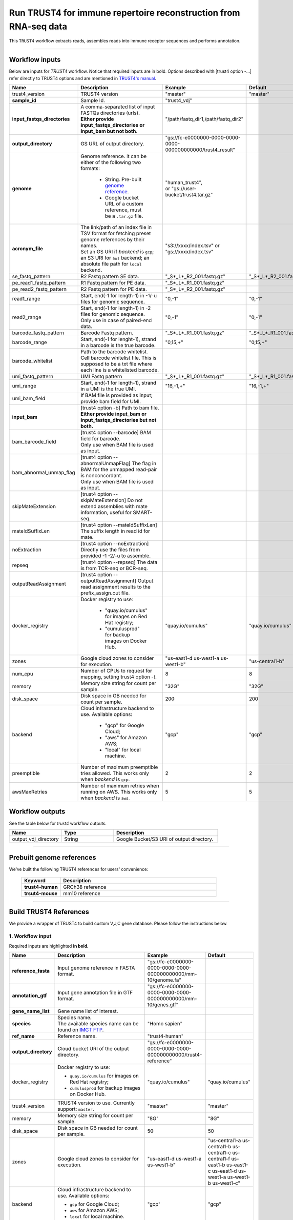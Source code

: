 Run TRUST4 for immune repertoire reconstruction from RNA-seq data
----------------------------------------------------------------------

This ``TRUST4`` workflow extracts reads, assembles reads into immune receptor sequences and performs annotation.

----------------------------

Workflow inputs
^^^^^^^^^^^^^^^^^^

Below are inputs for *TRUST4* workflow. Notice that required inputs are in bold. Options described with [trust4 option -...] refer directly to TRUST4 options and are mentioned in `TRUST4's manual`_.

.. list-table::
    :widths: 5 20 10 5
    :header-rows: 1

    * - Name
      - Description
      - Example
      - Default
    * - trust4_version
      - TRUST4 version
      - "master"
      - "master"
    * - **sample_id**
      - Sample Id.
      - "trust4_vdj"
      -
    * - **input_fastqs_directories**
      - | A comma-separated list of input FASTQs directories (urls).
	| **Either provide input_fastqs_directories or input_bam but not both.**
      - "/path/fastq_dir1,/path/fastq_dir2"
      -
    * - **output_directory**
      - GS URL of output directory.
      - "gs://fc-e0000000-0000-0000-0000-000000000000/trust4_result"
      -	  	  
    * - **genome**
      - Genome reference. It can be either of the following two formats:

		- String. Pre-built `genome reference`_.

		- Google bucket URL of a custom reference, must be a ``.tar.gz`` file.
      - | "human_trust4",
	| or "gs://user-bucket/trust4.tar.gz"
      -
    * - **acronym_file**
      - | The link/path of an index file in TSV format for fetching preset genome references by their names.
	| Set an GS URI if *backend* is ``gcp``; an S3 URI for ``aws`` backend; an absolute file path for ``local`` backend.
      - "s3://xxxx/index.tsv" or "gs://xxxx/index.tsv"
      -
    * - se_fastq_pattern	
      - R2 Fastq pattern SE data.
      - "_S*_L*_R2_001.fastq.gz"
      - "_S*_L*_R2_001.fastq.gz"
    * - pe_read1_fastq_pattern
      - R1 Fastq pattern for PE data.
      - "_S*_L*_R1_001.fastq.gz"
      - 
    * - pe_read2_fastq_pattern
      - R2 Fastq pattern for PE data.
      - "_S*_L*_R2_001.fastq.gz"
      - 
    * - read1_range
      - Start, end(-1 for length-1) in -1/-u files for genomic sequence.
      - "0,-1"
      - "0,-1"
    * - read2_range
      - | Start, end(-1 for length-1) in -2 files for genomic sequence.
	| Only use in case of paired-end data.
      - "0,-1"
      - "0,-1"
    * - barcode_fastq_pattern
      - Barcode Fastq pattern.
      - "_S*_L*_R1_001.fastq.gz"
      - "_S*_L*_R1_001.fastq.gz"
    * - barcode_range
      - Start, end(-1 for lenght-1), strand in a barcode is the true barcode.
      - "0,15,+"
      - "0,15,+"
    * - barcode_whitelist
      - | Path to the barcode whitelist.
	| Cell barcode whitelist file. This is supposed to be a txt file where each line is a whitelisted barcode.
      - 
      -
    * - umi_fastq_pattern
      - UMI Fastq pattern
      - "_S*_L*_R1_001.fastq.gz"
      - "_S*_L*_R1_001.fastq.gz"
    * - umi_range
      - Start, end(-1 for length-1), strand in a UMI is the true UMI. 
      - "16,-1,+"
      - "16,-1,+"
    * - umi_bam_field
      - If BAM file is provided as input; provide bam field for UMI.
      - 
      - 
    * - **input_bam**
      - | [trust4 option -b] Path to bam file.
        | **Either provide input_bam or input_fastqs_directories but not both.**
      - 
      - 
    * - bam_barcode_field
      - | [trust4 option --barcode] BAM field for barcode.
	| Only use when BAM file is used as input.
      - 
      - 
    * - bam_abnormal_unmap_flag
      - | [trust4 option --abnormalUnmapFlag] The flag in BAM for the unmapped read-pair is nonconcordant.
	| Only use when BAM file is used as input.
      - 
      - 
    * - skipMateExtension
      - [trust4 option --skipMateExtension] Do not extend assemblies with mate information, useful for SMART-seq.
      -
      - 
    * - mateIdSuffixLen
      - [trust4 option --mateIdSuffixLen] The suffix length in read id for mate.
      - 
      -
    * - noExtraction
      - [trust4 option --noExtraction] Directly use the files from provided -1 -2/-u to assemble.
      - 
      -
    * - repseq
      - [trust4 option --repseq] The data is from TCR-seq or BCR-seq.
      - 
      -
    * - outputReadAssignment
      - [trust4 option --outputReadAssignment] Output read assignment results to the prefix_assign.out file. 
      - 
      -
    * - docker_registry
      - Docker registry to use:

	  	- "quay.io/cumulus" for images on Red Hat registry;

		- "cumulusprod" for backup images on Docker Hub.
      - "quay.io/cumulus"
      - "quay.io/cumulus"
    * - zones
      - Google cloud zones to consider for execution.
      - "us-east1-d us-west1-a us-west1-b"
      - "us-central1-b"
    * - num_cpu
      - Number of CPUs to request for mapping, setting trust4 option -t.
      - 8
      - 8
    * - memory
      - Memory size string for count per sample.
      - "32G"
      - "32G"
    * - disk_space
      - Disk space in GB needed for count per sample.
      - 200
      - 200
    * - backend
      - Cloud infrastructure backend to use. Available options:

	    - "gcp" for Google Cloud;
	    - "aws" for Amazon AWS;
	    - "local" for local machine.
      - "gcp"
      - "gcp"
    * - preemptible
      - Number of maximum preemptible tries allowed. This works only when *backend* is ``gcp``.
      - 2
      - 2
    * - awsMaxRetries
      - Number of maximum retries when running on AWS. This works only when *backend* is ``aws``.
      - 5
      - 5

Workflow outputs
^^^^^^^^^^^^^^^^^^^

See the table below for *trust4* workflow outputs.

.. list-table::
	:widths: 5 5 10
	:header-rows: 1

	* - Name
	  - Type
	  - Description
	* - output_vdj_directory
	  - String
	  - Google Bucket/S3 URI of output directory.

----------------------------

Prebuilt genome references
^^^^^^^^^^^^^^^^^^^^^^^^^^^

We've built the following TRUST4 references for users' convenience:

	.. list-table::
		:widths: 5 20
		:header-rows: 1

		* - Keyword
		  - Description
		* - **trust4-human**
		  - GRCh38 reference
		* - **trsut4-mouse**
		  - mm10 reference

---------------------------

Build TRUST4 References
^^^^^^^^^^^^^^^^^^^^^^^^^^

We provide a wrapper of TRUST4 to build custom V,J,C gene database. Please follow the instructions below.

1. Workflow input
+++++++++++++++++++

Required inputs are highlighted **in bold**.

.. list-table::
    :widths: 5 20 10 5
    :header-rows: 1

    * - Name
      - Description
      - Example
      - Default
    * - **reference_fasta**
      - Input genome reference in FASTA format.
      - "gs://fc-e0000000-0000-0000-0000-000000000000/mm-10/genome.fa"
      -
    * - **annotation_gtf**
      - Input gene annotation file in GTF format.
      - "gs://fc-e0000000-0000-0000-0000-000000000000/mm-10/genes.gtf"
      -
    * - **gene_name_list**
      - Gene name list of interest.
      - 
      -
    * - **species**
      - | Species name.
	| The available species name can be found on `IMGT FTP`_.
      - "Homo sapien"
      -
    * - **ref_name**
      - Reference name.
      - "trust4-human"
      -
    * - **output_directory**
      - Cloud bucket URI of the output directory.
      - "gs://fc-e0000000-0000-0000-0000-000000000000/trust4-reference"
      -
    * - docker_registry
      - Docker registry to use:

        - ``quay.io/cumulus`` for images on Red Hat registry;

        - ``cumulusprod`` for backup images on Docker Hub.
      - "quay.io/cumulus"
      - "quay.io/cumulus"
    * - trust4_version
      - TRUST4 version to use. Currently support: ``master``.
      - "master"
      - "master"
    * - memory
      - Memory size string for count per sample.
      - "8G"
      - "8G"
    * - disk_space
      - Disk space in GB needed for count per sample.
      - 50
      - 50
    * - zones
      - Google cloud zones to consider for execution.
      - "us-east1-d us-west1-a us-west1-b"
      - "us-central1-a us-central1-b us-central1-c us-central1-f us-east1-b us-east1-c us-east1-d us-west1-a us-west1-b us-west1-c"
    * - backend
      - Cloud infrastructure backend to use. Available options:

        - ``gcp`` for Google Cloud;
        - ``aws`` for Amazon AWS;
        - ``local`` for local machine.
      - "gcp"
      - "gcp"
    * - preemptible
      - Number of maximum preemptible tries allowed. This works only when *backend* is ``gcp``.
      - 2
      - 2
    * - awsMaxRetries
      - Number of maximum retries when running on AWS. This works only when *backend* is ``aws``.
      - 5
      - 5

2. Workflow Output
+++++++++++++++++++

.. list-table::
    :widths: 2 2 10
    :header-rows: 1

    * - Name
      - Type
      - Description
    * - output_reference
      - File
      - Gzipped reference folder with name **"<ref_name>.tar.gz"**, where *<ref_name>* is specified by workflow input **ref_name** above. The workflow will save a copy of it under **output_directory** specified in workflow input above.


.. _IMGT FTP: https://www.imgt.org/download/V-QUEST/IMGT_V-QUEST_reference_directory/
.. _TRUST4's manual: https://github.com/liulab-dfci/TRUST4#trust4
.. _genome reference: ./trust4.html#prebuilt-genome-references
